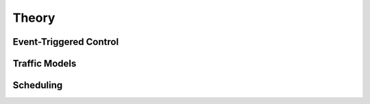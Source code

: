 ################
Theory
################

************************
Event-Triggered Control
************************

****************
Traffic Models
****************



****************
Scheduling
****************

